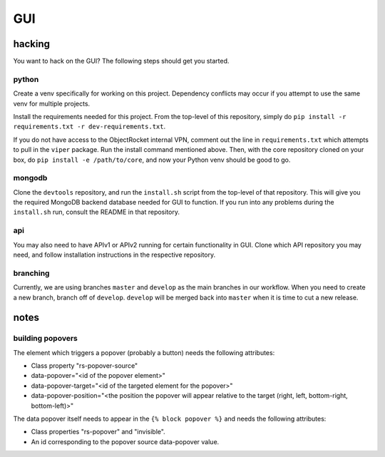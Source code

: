 ===
GUI
===
-------
hacking
-------
You want to hack on the GUI? The following steps should get you started.

python
------
Create a venv specifically for working on this project. Dependency conflicts may occur if you attempt to use the same venv for multiple projects.

Install the requirements needed for this project. From the top-level of this repository, simply do ``pip install -r requirements.txt -r dev-requirements.txt``.

If you do not have access to the ObjectRocket internal VPN, comment out the line in ``requirements.txt`` which attempts to pull in the ``viper`` package. Run the install command mentioned above. Then, with the core repository cloned on your box, do ``pip install -e /path/to/core``, and now your Python venv should be good to go.

mongodb
-------
Clone the ``devtools`` repository, and run the ``install.sh`` script from the top-level of that repository. This will give you the required MongoDB backend database needed for GUI to function. If you run into any problems during the ``install.sh`` run, consult the README in that repository.

api
---
You may also need to have APIv1 or APIv2 running for certain functionality in GUI. Clone which API repository you may need, and follow installation instructions in the respective repository.

branching
---------
Currently, we are using branches ``master`` and ``develop`` as the main branches in our workflow. When you need to create a new branch, branch off of ``develop``. ``develop`` will be merged back into ``master`` when it is time to cut a new release.

-----
notes
-----
building popovers
-----------------
The element which triggers a popover (probably a button) needs the following attributes:

- Class property "rs-popover-source"
- data-popover="<id of the popover element>"
- data-popover-target="<id of the targeted element for the popover>"
- data-popover-position="<the position the popover will appear relative to the target (right, left, bottom-right, bottom-left)>"

The data popover itself needs to appear in the ``{% block popover %}`` and needs the following attributes:

- Class properties "rs-popover" and "invisible".
- An id corresponding to the popover source data-popover value.

